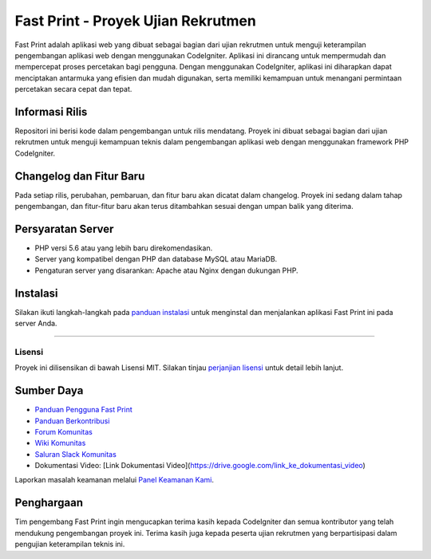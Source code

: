 ###################
Fast Print - Proyek Ujian Rekrutmen
###################

Fast Print adalah aplikasi web yang dibuat sebagai bagian dari ujian rekrutmen untuk menguji keterampilan pengembangan aplikasi web dengan menggunakan CodeIgniter. Aplikasi ini dirancang untuk mempermudah dan mempercepat proses percetakan bagi pengguna. Dengan menggunakan CodeIgniter, aplikasi ini diharapkan dapat menciptakan antarmuka yang efisien dan mudah digunakan, serta memiliki kemampuan untuk menangani permintaan percetakan secara cepat dan tepat.

*******************
Informasi Rilis
*******************

Repositori ini berisi kode dalam pengembangan untuk rilis mendatang. Proyek ini dibuat sebagai bagian dari ujian rekrutmen untuk menguji kemampuan teknis dalam pengembangan aplikasi web dengan menggunakan framework PHP CodeIgniter.

**************************
Changelog dan Fitur Baru
**************************

Pada setiap rilis, perubahan, pembaruan, dan fitur baru akan dicatat dalam changelog. Proyek ini sedang dalam tahap pengembangan, dan fitur-fitur baru akan terus ditambahkan sesuai dengan umpan balik yang diterima.

*******************
Persyaratan Server
*******************

- PHP versi 5.6 atau yang lebih baru direkomendasikan.
- Server yang kompatibel dengan PHP dan database MySQL atau MariaDB.
- Pengaturan server yang disarankan: Apache atau Nginx dengan dukungan PHP.

************
Instalasi
************

Silakan ikuti langkah-langkah pada `panduan instalasi <https://codeigniter.com/userguide3/installation/index.html>`_ untuk menginstal dan menjalankan aplikasi Fast Print ini pada server Anda.

*******

Lisensi
*******

Proyek ini dilisensikan di bawah Lisensi MIT. Silakan tinjau `perjanjian lisensi <https://opensource.org/licenses/MIT>`_ untuk detail lebih lanjut.

*********
Sumber Daya
*********

- `Panduan Pengguna Fast Print <https://fastprintapp.com/docs>`_
- `Panduan Berkontribusi <https://github.com/fastprintapp/fastprint/blob/develop/contributing.md>`_
- `Forum Komunitas <http://forum.fastprintapp.com/>`_
- `Wiki Komunitas <https://github.com/fastprintapp/fastprint/wiki>`_
- `Saluran Slack Komunitas <https://fastprintchat.slack.com>`_
- Dokumentasi Video: [Link Dokumentasi Video](https://drive.google.com/link_ke_dokumentasi_video)

Laporkan masalah keamanan melalui `Panel Keamanan Kami <mailto:security@fastprintapp.com>`_.

***************
Penghargaan
***************

Tim pengembang Fast Print ingin mengucapkan terima kasih kepada CodeIgniter dan semua kontributor yang telah mendukung pengembangan proyek ini. Terima kasih juga kepada peserta ujian rekrutmen yang berpartisipasi dalam pengujian keterampilan teknis ini.
